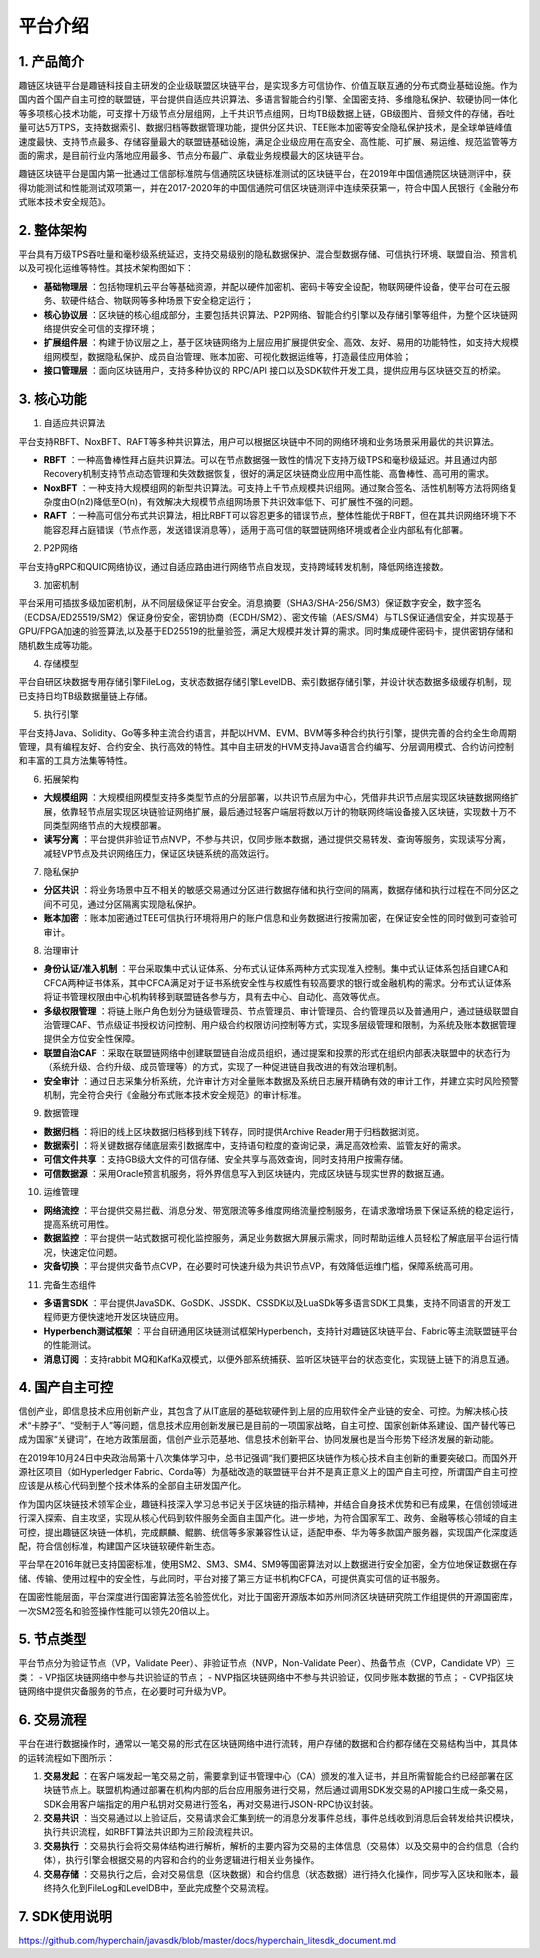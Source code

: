 平台介绍
========

1. 产品简介
-----------
趣链区块链平台是趣链科技自主研发的企业级联盟区块链平台，是实现多方可信协作、价值互联互通的分布式商业基础设施。作为国内首个国产自主可控的联盟链，平台提供自适应共识算法、多语言智能合约引擎、全国密支持、多维隐私保护、软硬协同一体化等多项核心技术功能，可支撑十万级节点分层组网，上千共识节点组网，日均TB级数据上链，GB级图片、音频文件的存储，吞吐量可达5万TPS，支持数据索引、数据归档等数据管理功能，提供分区共识、TEE账本加密等安全隐私保护技术，是全球单链峰值速度最快、支持节点最多、存储容量最大的联盟链基础设施，满足企业级应用在高安全、高性能、可扩展、易运维、规范监管等方面的需求，是目前行业内落地应用最多、节点分布最广、承载业务规模最大的区块链平台。

趣链区块链平台是国内第一批通过工信部标准院与信通院区块链标准测试的区块链平台，在2019年中国信通院区块链测评中，获得功能测试和性能测试双项第一，并在2017-2020年的中国信通院可信区块链测评中连续荣获第一，符合中国人民银行《金融分布式账本技术安全规范》。

|image0|

2. 整体架构
------------

平台具有万级TPS吞吐量和毫秒级系统延迟，支持交易级别的隐私数据保护、混合型数据存储、可信执行环境、联盟自治、预言机以及可视化运维等特性。其技术架构图如下：

|image1|

- **基础物理层** ：包括物理机云平台等基础资源，并配以硬件加密机、密码卡等安全设配，物联网硬件设备，使平台可在云服务、软硬件结合、物联网等多种场景下安全稳定运行；
- **核心协议层** ：区块链的核心组成部分，主要包括共识算法、P2P网络、智能合约引擎以及存储引擎等组件，为整个区块链网络提供安全可信的支撑环境；
- **扩展组件层** ：构建于协议层之上，基于区块链网络为上层应用扩展提供安全、高效、友好、易用的功能特性，如支持大规模组网模型，数据隐私保护、成员自治管理、账本加密、可视化数据运维等，打造最佳应用体验；
- **接口管理层** ：面向区块链用户，支持多种协议的 RPC/API 接口以及SDK软件开发工具，提供应用与区块链交互的桥梁。

3. 核心功能
------------

1. 自适应共识算法

平台支持RBFT、NoxBFT、RAFT等多种共识算法，用户可以根据区块链中不同的网络环境和业务场景采用最优的共识算法。

- **RBFT** ：一种高鲁棒性拜占庭共识算法。可以在节点数据强一致性的情况下支持万级TPS和毫秒级延迟。并且通过内部Recovery机制支持节点动态管理和失效数据恢复，很好的满足区块链商业应用中高性能、高鲁棒性、高可用的需求。
- **NoxBFT** ：一种支持大规模组网的新型共识算法。可支持上千节点规模共识组网。通过聚合签名、活性机制等方法将网络复杂度由O(n2)降低至O(n)，有效解决大规模节点组网场景下共识效率低下、可扩展性不强的问题。
- **RAFT** ：一种高可信分布式共识算法，相比RBFT可以容忍更多的错误节点，整体性能优于RBFT，但在其共识网络环境下不能容忍拜占庭错误（节点作恶，发送错误消息等），适用于高可信的联盟链网络环境或者企业内部私有化部署。

2. P2P网络

平台支持gRPC和QUIC网络协议，通过自适应路由进行网络节点自发现，支持跨域转发机制，降低网络连接数。

3. 加密机制

平台采用可插拔多级加密机制，从不同层级保证平台安全。消息摘要（SHA3/SHA-256/SM3）保证数字安全，数字签名（ECDSA/ED25519/SM2）保证身份安全，密钥协商（ECDH/SM2）、密文传输（AES/SM4）与TLS保证通信安全，并实现基于GPU/FPGA加速的验签算法,以及基于ED25519的批量验签，满足大规模并发计算的需求。同时集成硬件密码卡，提供密钥存储和随机数生成等功能。

4. 存储模型

平台自研区块数据专用存储引擎FileLog，支状态数据存储引擎LevelDB、索引数据存储引擎，并设计状态数据多级缓存机制，现已支持日均TB级数据量链上存储。

5. 执行引擎

平台支持Java、Solidity、Go等多种主流合约语言，并配以HVM、EVM、BVM等多种合约执行引擎，提供完善的合约全生命周期管理，具有编程友好、合约安全、执行高效的特性。其中自主研发的HVM支持Java语言合约编写、分层调用模式、合约访问控制和丰富的工具方法集等特性。

6. 拓展架构

- **大规模组网** ：大规模组网模型支持多类型节点的分层部署，以共识节点层为中心，凭借非共识节点层实现区块链数据网络扩展，依靠轻节点层实现区块链验证网络扩展，最后通过轻客户端层将数以万计的物联网终端设备接入区块链，实现数十万不同类型网络节点的大规模部署。
- **读写分离** ：平台提供非验证节点NVP，不参与共识，仅同步账本数据，通过提供交易转发、查询等服务，实现读写分离，减轻VP节点及共识网络压力，保证区块链系统的高效运行。

7. 隐私保护

- **分区共识** ：将业务场景中互不相关的敏感交易通过分区进行数据存储和执行空间的隔离，数据存储和执行过程在不同分区之间不可见，通过分区隔离实现隐私保护。
- **账本加密** ：账本加密通过TEE可信执行环境将用户的账户信息和业务数据进行按需加密，在保证安全性的同时做到可查验可审计。 

8. 治理审计

- **身份认证/准入机制** ：平台采取集中式认证体系、分布式认证体系两种方式实现准入控制。集中式认证体系包括自建CA和CFCA两种证书体系，其中CFCA满足对于证书系统安全性与权威性有较高要求的银行或金融机构的需求。分布式认证体系将证书管理权限由中心机构转移到联盟链各参与方，具有去中心、自动化、高效等优点。
- **多级权限管理** ：将链上账户角色划分为链级管理员、节点管理员、审计管理员、合约管理员以及普通用户，通过链级联盟自治管理CAF、节点级证书授权访问控制、用户级合约权限访问控制等方式，实现多层级管理和限制，为系统及账本数据管理提供全方位安全性保障。
- **联盟自治CAF** ：采取在联盟链网络中创建联盟链自治成员组织，通过提案和投票的形式在组织内部表决联盟中的状态行为（系统升级、合约升级、成员管理等）的方式，实现了一种促进链自我改进的有效治理机制。
- **安全审计** ：通过日志采集分析系统，允许审计方对全量账本数据及系统日志展开精确有效的审计工作，并建立实时风险预警机制，完全符合央行《金融分布式账本技术安全规范》的审计标准。

9. 数据管理

- **数据归档** ：将旧的线上区块数据归档移到线下转存，同时提供Archive Reader用于归档数据浏览。
- **数据索引** ：将关键数据存储底层索引数据库中，支持语句粒度的查询记录，满足高效检索、监管友好的需求。
- **可信文件共享** ：支持GB级大文件的可信存储、安全共享与高效查询，同时支持用户按需存储。
- **可信数据源** ：采用Oracle预言机服务，将外界信息写入到区块链内，完成区块链与现实世界的数据互通。

10.	运维管理

- **网络流控** ：平台提供交易拦截、消息分发、带宽限流等多维度网络流量控制服务，在请求激增场景下保证系统的稳定运行，提高系统可用性。
- **数据监控** ：平台提供一站式数据可视化监控服务，满足业务数据大屏展示需求，同时帮助运维人员轻松了解底层平台运行情况，快速定位问题。
- **灾备切换** ：平台提供灾备节点CVP，在必要时可快速升级为共识节点VP，有效降低运维门槛，保障系统高可用。

11.	完备生态组件

- **多语言SDK** ：平台提供JavaSDK、GoSDK、JSSDK、CSSDK以及LuaSDk等多语言SDK工具集，支持不同语言的开发工程师更方便快速地开发区块链应用。
- **Hyperbench测试框架** ：平台自研通用区块链测试框架Hyperbench，支持针对趣链区块链平台、Fabric等主流联盟链平台的性能测试。
- **消息订阅** ：支持rabbit MQ和KafKa双模式，以便外部系统捕获、监听区块链平台的状态变化，实现链上链下的消息互通。

4. 国产自主可控
----------------

信创产业，即信息技术应用创新产业，其包含了从IT底层的基础软硬件到上层的应用软件全产业链的安全、可控。为解决核心技术“卡脖子”、“受制于人”等问题，信息技术应用创新发展已是目前的一项国家战略，自主可控、国家创新体系建设、国产替代等已成为国家“关键词”，在地方政策层面，信创产业示范基地、信息技术创新平台、协同发展也是当今形势下经济发展的新动能。

在2019年10月24日中央政治局第十八次集体学习中，总书记强调“我们要把区块链作为核心技术自主创新的重要突破口。而国外开源社区项目（如Hyperledger Fabric、Corda等）为基础改造的联盟链平台并不是真正意义上的国产自主可控，所谓国产自主可控应该是从核心代码到整个技术体系的全部自主研发国产化。

作为国内区块链技术领军企业，趣链科技深入学习总书记关于区块链的指示精神，并结合自身技术优势和已有成果，在信创领域进行深入探索、自主攻坚，实现从核心代码到软件服务全面自主国产化。进一步地，为符合国家军工、政务、金融等核心领域的自主可控，提出趣链区块链一体机，完成麒麟、鲲鹏、统信等多家兼容性认证，适配申泰、华为等多款国产服务器，实现国产化深度适配，符合信创标准，构建国产区块链软硬件新生态。

平台早在2016年就已支持国密标准，使用SM2、SM3、SM4、SM9等国密算法对以上数据进行安全加密，全方位地保证数据在存储、传输、使用过程中的安全性，与此同时，平台对接了第三方证书机构CFCA，可提供真实可信的证书服务。

在国密性能层面，平台深度进行国密算法签名验签优化，对比于国密开源版本如苏州同济区块链研究院工作组提供的开源国密库，一次SM2签名和验签操作性能可以领先20倍以上。

|image4|

5. 节点类型
------------

平台节点分为验证节点（VP，Validate Peer）、非验证节点（NVP，Non-Validate Peer）、热备节点（CVP，Candidate VP）三类：
- VP指区块链网络中参与共识验证的节点；
- NVP指区块链网络中不参与共识验证，仅同步账本数据的节点；
- CVP指区块链网络中提供灾备服务的节点，在必要时可升级为VP。

|image2|

6. 交易流程
------------

平台在进行数据操作时，通常以一笔交易的形式在区块链网络中进行流转，用户存储的数据和合约都存储在交易结构当中，其具体的运转流程如下图所示：

|image3|

1. **交易发起** ：在客户端发起一笔交易之前，需要拿到证书管理中心（CA）颁发的准入证书，并且所需智能合约已经部署在区块链节点上。联盟机构通过部署在机构内部的后台应用服务进行交易，然后通过调用SDK发交易的API接口生成一条交易，SDK会用客户端指定的用户私钥对交易进行签名，再对交易进行JSON-RPC协议封装。
2. **交易共识** ：当交易通过以上验证后，交易请求会汇集到统一的消息分发事件总线，事件总线收到消息后会转发给共识模块，执行共识流程，如RBFT算法共识即为三阶段流程共识。
3. **交易执行** ：交易执行会将交易体结构进行解析，解析的主要内容为交易的主体信息（交易体）以及交易中的合约信息（合约体），执行引擎会根据交易的内容和合约的业务逻辑进行相关业务操作。
4. **交易存储** ：交易执行之后，会对交易信息（区块数据）和合约信息（状态数据）进行持久化操作，同步写入区块和账本，最终持久化到FileLog和LevelDB中，至此完成整个交易流程。

7. SDK使用说明
---------------

https://github.com/hyperchain/javasdk/blob/master/docs/hyperchain_litesdk_document.md

.. |image0| image:: ../../images/Introduction1.png
.. |image1| image:: ../../images/Introduction2.png
.. |image2| image:: ../../images/node1.png
.. |image3| image:: ../../images/deal1.png
.. |image4| image:: ../../images/Introduction3.png

